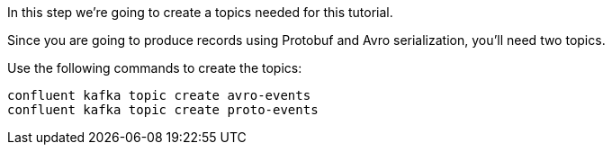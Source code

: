 In this step we’re going to create a topics needed for this tutorial.

Since you are going to produce records using Protobuf and Avro serialization, you'll need two topics.

Use the following commands to create the topics:

```
confluent kafka topic create avro-events
confluent kafka topic create proto-events
```
